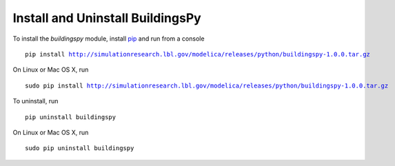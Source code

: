 Install and Uninstall BuildingsPy
=================================

To install the *buildingspy* module, install 
`pip <http://www.pip-installer.org>`_ and run from a console

.. parsed-literal::

   pip install http://simulationresearch.lbl.gov/modelica/releases/python/buildingspy-1.0.0.tar.gz

On Linux or Mac OS X, run 

.. parsed-literal::

   sudo pip install http://simulationresearch.lbl.gov/modelica/releases/python/buildingspy-1.0.0.tar.gz

To uninstall, run

.. parsed-literal::

   pip uninstall buildingspy

On Linux or Mac OS X, run

.. parsed-literal::

   sudo pip uninstall buildingspy




